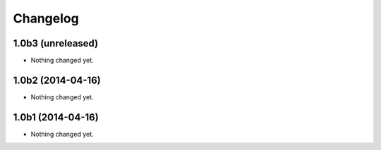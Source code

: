 Changelog
=========

1.0b3 (unreleased)
------------------

- Nothing changed yet.


1.0b2 (2014-04-16)
------------------

- Nothing changed yet.


1.0b1 (2014-04-16)
------------------

- Nothing changed yet.
